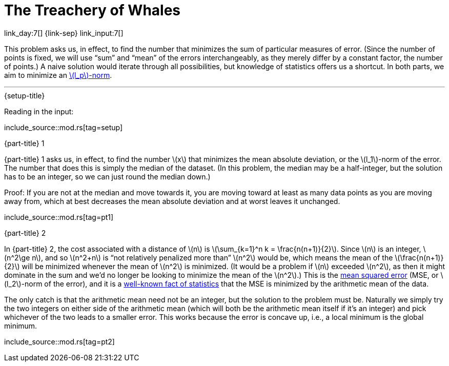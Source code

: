 = The Treachery of Whales

link_day:7[] {link-sep} link_input:7[]

This problem asks us, in effect, to find the number that minimizes the sum of particular measures of error.
(Since the number of points is fixed, we will use “sum” and “mean” of the errors interchangeably, as they merely differ by a constant factor, the number of points.)
A naive solution would iterate through all possibilities, but knowledge of statistics offers us a shortcut.
In both parts, we aim to minimize an https://en.wikipedia.org/wiki/Norm_(mathematics)#p-norm[\(l_p\)-norm^].

***

.{setup-title}
Reading in the input:

include_source::mod.rs[tag=setup]

.{part-title} 1
{part-title} 1 asks us, in effect, to find the number \(x\) that minimizes the mean absolute deviation, or the \(l_1\)-norm of the error.
The number that does this is simply the median of the dataset.
(In this problem, the median may be a half-integer, but the solution has to be an integer, so we can just round the median down.)

Proof:
If you are not at the median and move towards it, you are moving toward at least as many data points as you are moving away from, which at best decreases the mean absolute deviation and at worst leaves it unchanged.

include_source::mod.rs[tag=pt1]

.{part-title} 2
In {part-title} 2, the cost associated with a distance of \(n\) is \(\sum_{k=1}^n k = \frac{n(n+1)}{2}\).
Since \(n\) is an integer, \(n^2\ge n\), and so \(n^2+n\) is “not relatively penalized more than” \(n^2\) would be, which means the mean of the \(\frac{n(n+1)}{2}\) will be minimized whenever the mean of \(n^2\) is minimized.
(It would be a problem if \(n\) exceeded \(n^2\), as then it might dominate in the sum and we'd no longer be looking to minimize the mean of the \(n^2\).)
This is the https://en.wikipedia.org/wiki/Mean_squared_error[mean squared error^] (MSE, or \(l_2\)-norm of the error), and it is a https://en.wikipedia.org/wiki/Gauss%E2%80%93Markov_theorem[well-known fact of statistics^] that the MSE is minimized by the arithmetic mean of the data.

The only catch is that the arithmetic mean need not be an integer, but the solution to the problem must be.
Naturally we simply try the two integers on either side of the arithmetic mean (which will both be the arithmetic mean itself if it's an integer) and pick whichever of the two leads to a smaller error.
This works because the error is concave up, i.e., a local minimum is the global minimum.

include_source::mod.rs[tag=pt2]
